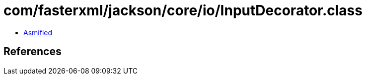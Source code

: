 = com/fasterxml/jackson/core/io/InputDecorator.class

 - link:InputDecorator-asmified.java[Asmified]

== References

